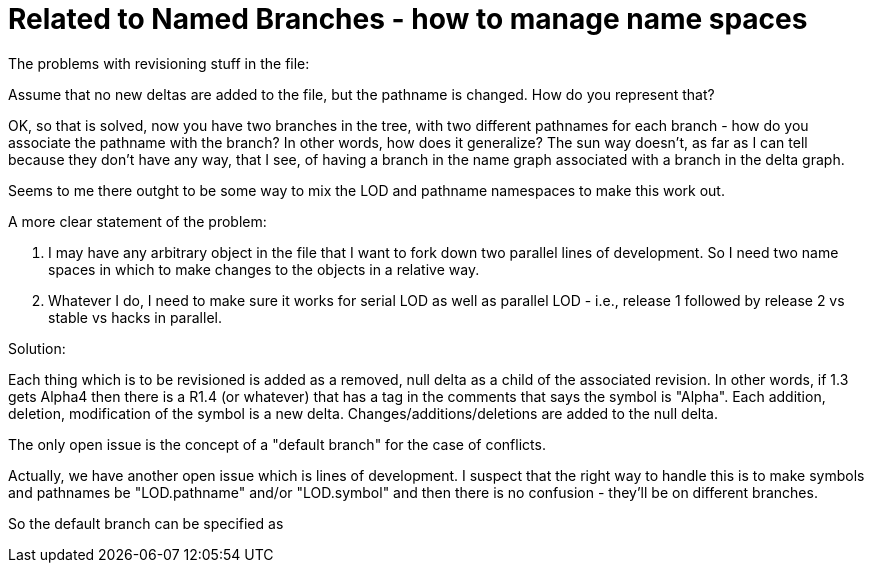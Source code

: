 Related to Named Branches - how to manage name spaces
=====================================================

The problems with revisioning stuff in the file:

Assume that no new deltas are added to the file, but the pathname is changed.
How do you represent that?

OK, so that is solved, now you have two branches in the tree, with two
different pathnames for each branch - how do you associate the pathname 
with the branch?  In other words, how does it generalize?  The sun way
doesn't, as far as I can tell because they don't have any way, that I
see, of having a branch in the name graph associated with a branch in 
the delta graph.

Seems to me there outght to be some way to mix the LOD and pathname
namespaces to make this work out.

A more clear statement of the problem:

    . I may have any arbitrary object in the file that I want to fork down
      two parallel lines of development.  So I need two name spaces in
      which to make changes to the objects in a relative way.

    . Whatever I do, I need to make sure it works for serial LOD as well
      as parallel LOD - i.e., release 1 followed by release 2 vs 
      stable vs hacks in parallel.

Solution:

Each thing which is to be revisioned is added as a removed, null delta 
as a child of the associated revision.  In other words, if 1.3 gets Alpha4
then there is a R1.4 (or whatever) that has a tag in the comments that
says the symbol is "Alpha".  Each addition, deletion, modification of
the symbol is a new delta.  Changes/additions/deletions are added to the
null delta.

The only open issue is the concept of a "default branch" for the case of
conflicts.

Actually, we have another open issue which is lines of development.  I 
suspect that the right way to handle this is to make symbols and pathnames
be "LOD.pathname" and/or "LOD.symbol" and then there is no confusion - they'll
be on different branches.

So the default branch can be specified as 
